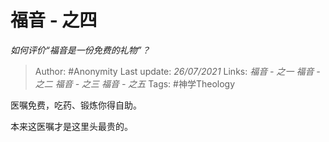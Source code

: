 * 福音 - 之四
  :PROPERTIES:
  :CUSTOM_ID: 福音---之四
  :END:

/如何评价“福音是一份免费的礼物”？/

#+BEGIN_QUOTE
  Author: #Anonymity Last update: /26/07/2021/ Links: [[福音 - 之一]]
  [[福音 - 之二]] [[福音 - 之三]] [[福音 - 之五]] Tags: #神学Theology
#+END_QUOTE

医嘱免费，吃药、锻炼你得自助。

本来这医嘱才是这里头最贵的。
